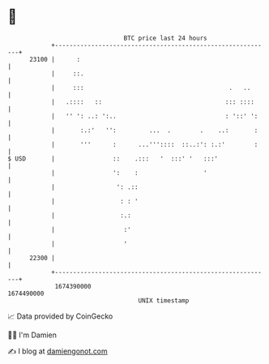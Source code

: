 * 👋

#+begin_example
                                   BTC price last 24 hours                    
               +------------------------------------------------------------+ 
         23100 |      :                                                     | 
               |     ::.                                                    | 
               |     :::                                        .   ..      | 
               |   .::::   ::                                  ::: ::::     | 
               |   '' ': ..: ':..                              : '::' ':    | 
               |       :.:'   '':         ...  .        .    ..:       :    | 
               |       '''      :      ...'''::::  ::..:': :.:'        :    | 
   $ USD       |                ::    .:::   '  :::' '   :::'               | 
               |                ':    :                  '                  | 
               |                 ': .::                                     | 
               |                  : : '                                     | 
               |                  :.:                                       | 
               |                   :'                                       | 
               |                   '                                        | 
         22300 |                                                            | 
               +------------------------------------------------------------+ 
                1674390000                                        1674490000  
                                       UNIX timestamp                         
#+end_example
📈 Data provided by CoinGecko

🧑‍💻 I'm Damien

✍️ I blog at [[https://www.damiengonot.com][damiengonot.com]]
